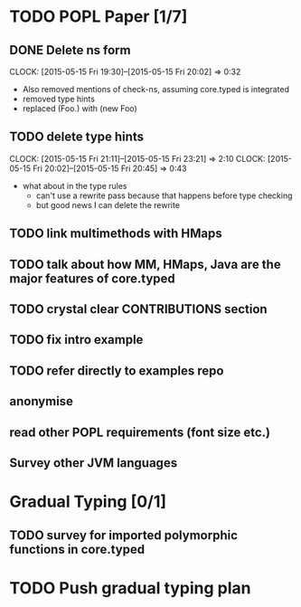 * TODO POPL Paper [1/7]
   DEADLINE: <2015-05-19 Tue 21:00>

** DONE Delete ns form
   CLOCK: [2015-05-15 Fri 19:30]--[2015-05-15 Fri 20:02] =>  0:32

- Also removed mentions of check-ns, assuming core.typed is integrated
- removed type hints
- replaced (Foo.) with (new Foo)

** TODO delete type hints
   CLOCK: [2015-05-15 Fri 21:11]--[2015-05-15 Fri 23:21] =>  2:10
   CLOCK: [2015-05-15 Fri 20:02]--[2015-05-15 Fri 20:45] =>  0:43
- what about in the type rules
  - can't use a rewrite pass because that happens before type checking
  - but good news I can delete the rewrite

** TODO link multimethods with HMaps

** TODO talk about how MM, HMaps, Java are the major features of core.typed


** TODO crystal clear CONTRIBUTIONS section


** TODO fix intro example


** TODO refer directly to examples repo

** anonymise

** read other POPL requirements (font size etc.)

** Survey other JVM languages

* Gradual Typing [0/1]
   DEADLINE: <2015-05-19 Tue 21:00>

** TODO survey for imported polymorphic functions in core.typed

* TODO Push gradual typing plan
